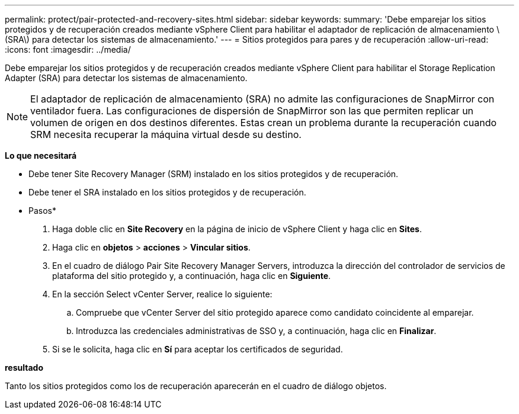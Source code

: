 ---
permalink: protect/pair-protected-and-recovery-sites.html 
sidebar: sidebar 
keywords:  
summary: 'Debe emparejar los sitios protegidos y de recuperación creados mediante vSphere Client para habilitar el adaptador de replicación de almacenamiento \(SRA\) para detectar los sistemas de almacenamiento.' 
---
= Sitios protegidos para pares y de recuperación
:allow-uri-read: 
:icons: font
:imagesdir: ../media/


[role="lead"]
Debe emparejar los sitios protegidos y de recuperación creados mediante vSphere Client para habilitar el Storage Replication Adapter (SRA) para detectar los sistemas de almacenamiento.


NOTE: El adaptador de replicación de almacenamiento (SRA) no admite las configuraciones de SnapMirror con ventilador fuera. Las configuraciones de dispersión de SnapMirror son las que permiten replicar un volumen de origen en dos destinos diferentes. Estas crean un problema durante la recuperación cuando SRM necesita recuperar la máquina virtual desde su destino.

*Lo que necesitará*

* Debe tener Site Recovery Manager (SRM) instalado en los sitios protegidos y de recuperación.
* Debe tener el SRA instalado en los sitios protegidos y de recuperación.


* Pasos*

. Haga doble clic en *Site Recovery* en la página de inicio de vSphere Client y haga clic en *Sites*.
. Haga clic en *objetos* > *acciones* > *Vincular sitios*.
. En el cuadro de diálogo Pair Site Recovery Manager Servers, introduzca la dirección del controlador de servicios de plataforma del sitio protegido y, a continuación, haga clic en *Siguiente*.
. En la sección Select vCenter Server, realice lo siguiente:
+
.. Compruebe que vCenter Server del sitio protegido aparece como candidato coincidente al emparejar.
.. Introduzca las credenciales administrativas de SSO y, a continuación, haga clic en *Finalizar*.


. Si se le solicita, haga clic en *Sí* para aceptar los certificados de seguridad.


*resultado*

Tanto los sitios protegidos como los de recuperación aparecerán en el cuadro de diálogo objetos.
